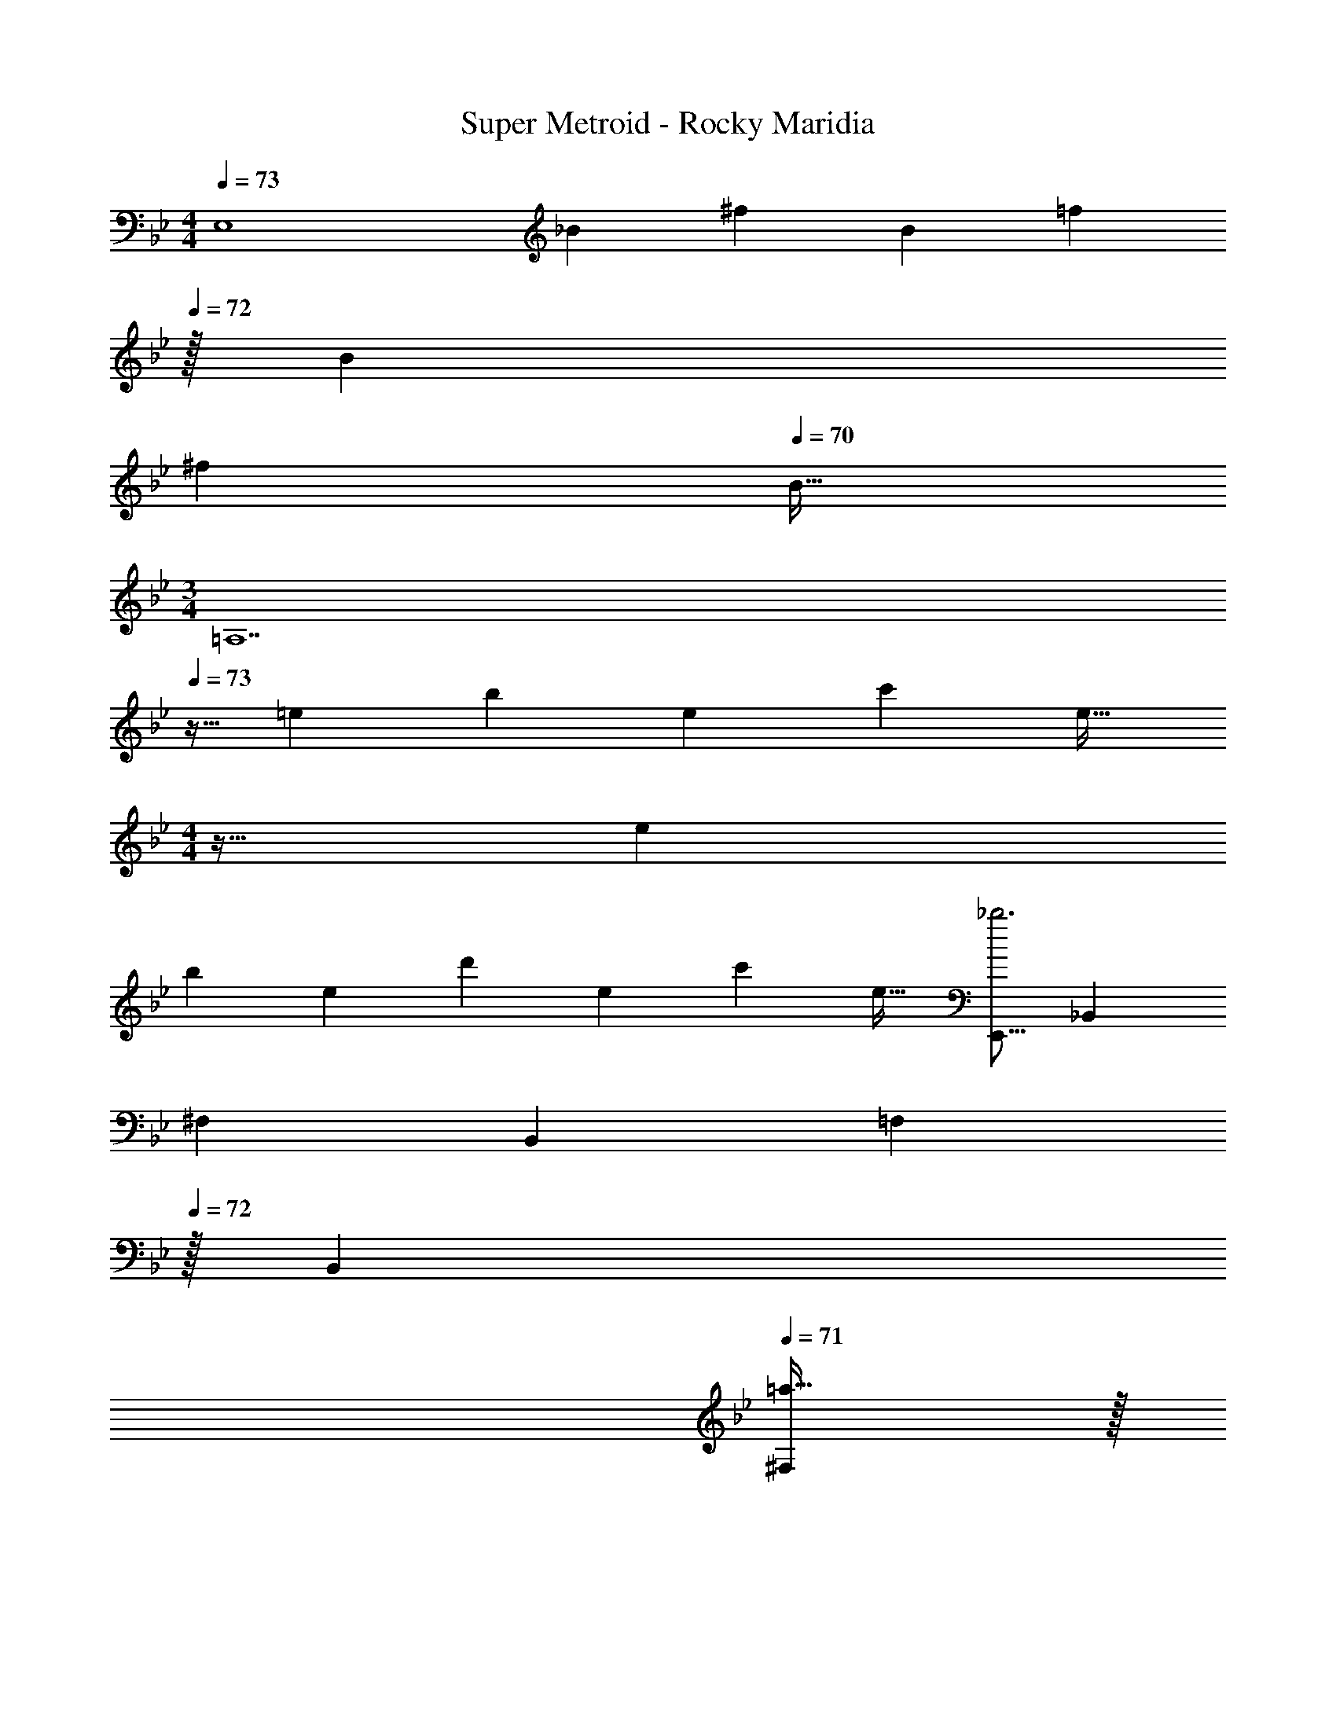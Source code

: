 X: 1
T: Super Metroid - Rocky Maridia
Z: ABC Generated by Starbound Composer
L: 1/4
M: 4/4
Q: 1/4=73
K: Bb
[z17/32E,4] [z/_B151/288] [z/^f83/160] [z/B83/160] [z15/32=f83/160] 
Q: 1/4=72
z/32 [z15/32B49/96] 
Q: 1/4=71
[z/^f15/28] 
Q: 1/4=70
[z/B17/32] 
M: 3/4
[z/4=A,7] 
Q: 1/4=73
z9/32 [z/=e151/288] [z/b83/160] [z/e83/160] [z15/32c'113/224] [z/e17/32] 
M: 4/4
z17/32 [z/e151/288] 
[z/b83/160] [z/e83/160] [z/d'83/160] [z15/32e49/96] [z/c'15/28] [z/e17/32] [z17/32E,,9/16_b3] [z/_B,,151/288] 
[z/^F,83/160] [z/B,,83/160] [z15/32=F,83/160] 
Q: 1/4=72
z/32 [z15/32B,,49/96] 
Q: 1/4=71
[=a15/32^F,15/28] z/32 
Q: 1/4=70
[b15/32B,,17/32] z/32 [z/4=f/E,,9/16] 
Q: 1/4=73
z9/32 [z/B,,151/288^f111/32] 
[z/F,83/160] [z/B,,83/160] [z/=F,83/160] [z15/32B,,49/96] [z/^F,15/28] [z/B,,17/32] [z17/32=A3=A,,8] [z/e151/288] 
[z/=b83/160] [z/e83/160] [z/c'83/160] [z15/32e49/96] [_A15/32b15/28] z/32 [=A15/32e17/32] z/32 E/ z/32 [z/e151/288=E111/32] 
[z/b83/160] [z/e83/160] [z/d'83/160] [z15/32e49/96] [z/c'15/28] [z/e17/32] [z17/32C,9/16g3] [z/G,151/288] 
[z/_E83/160] [z/G,83/160] [z/D83/160] [z15/32G,49/96] [=B15/32d/B,15/28] z/32 [c15/32_e/C17/32] z/32 [B/C,9/16] z/32 [z/G,151/288c79/32] 
[z/C83/160] [z/G,83/160] [z/E83/160] [z15/32G,49/96] [d15/32D15/32C,15/28] z/32 [e15/32E15/32G,17/32] z/32 [z17/32G,,9/16d193/32D193/32] [z/D,151/288] 
[z/_B,83/160] [z/D,83/160] [z15/32A,83/160] 
Q: 1/4=72
z/32 [z15/32D,49/96] 
Q: 1/4=71
[z/B,15/28] 
Q: 1/4=70
[z/D,17/32] [z/4G,,9/16] 
Q: 1/4=73
z9/32 [z/D,151/288] 
[z/B,83/160] [z/D,83/160] [z/A,83/160] [z15/32D,49/96] [z/B,15/28] [z/D,17/32] [z17/32B,,9/16^c3] [z/=F,151/288] 
[z/^C83/160] [z/F,83/160] [z/=C83/160] [z15/32F,49/96] [c15/32^C15/28] z/32 [e15/32F,17/32] z/32 [z17/32F,,9/16=f4] [z/C,151/288] 
[z/G,83/160] [z/C,83/160] [z/B,83/160] [z15/32C,49/96] [z/_A,15/28] [z/C,17/32] [z17/32^C,,9/16=e3] [z/_A,,151/288] 
[z/E,83/160] [z/A,,83/160] [z/^C,83/160] [z15/32A,,49/96] [e15/32E,15/28] z/32 [^f15/32A,,17/32] z/32 [z17/32=A,,,9/16g3] [z/=E,,151/288] 
[z/=B,,83/160] [z/E,,83/160] [z/D,83/160] [z15/32=E,49/96] [g15/32=C,15/28] z/32 [a15/32E,,17/32] z/32 [z17/32_E,,9/16_b8] [z/_B,,151/288] 
[z/^F,83/160] [z/B,,83/160] [z/=F,83/160] [z7/32B,,49/96] 
Q: 1/4=72
z/4 [z/A,15/28] [z/4B,,17/32] 
Q: 1/4=71
z/4 
Q: 1/4=73
[z17/32E,,9/16] [z/B,,151/288] 
[z/F,83/160] [z/B,,83/160] [z15/32A,83/160] 
Q: 1/4=72
z/32 [z15/32B,,49/96] 
Q: 1/4=71
[z/F,15/28] 
Q: 1/4=70
[z/B,,17/32] [z/4E,,9/16] 
Q: 1/4=73
z9/32 [z/B,,151/288] 
[z/^F,83/160] [z/B,,83/160] [z/=F,83/160] [z15/32B,,49/96] [z/A,15/28] [z/B,,17/32] [z17/32F,9/16] [z/B,,151/288] 
[z/A,83/160] [z/B,,83/160] [z/^F,83/160] [z15/32B,,49/96] [z/B,15/28] [z/B,,17/32] [z17/32E9/16_A,,,4A,,4] [z/B,151/288] 
[z/^F83/160^f'] [z/B,83/160] [z/=F83/160=f'31/32] [z15/32B,49/96] [z/_A15/28] [z/B,17/32] [z17/32E9/16A,,,4A,,4] [z/B,151/288] 
[z/^F83/160] [z/B,83/160] [z/=F83/160] [z15/32C49/96] [z/B,15/28] [z/=F,17/32] [z17/32E,,9/16E,,,4] [z/B,,151/288] 
[z/^F,83/160] [z/B,,83/160] [z/=F,83/160] [z7/32B,,49/96] 
Q: 1/4=72
z/4 [z/A,15/28] [z/4B,,17/32] 
Q: 1/4=71
z/4 
Q: 1/4=73
[z17/32F,9/16E,,4] [z/B,,151/288] 
[z/A,83/160] [z/B,,83/160] [z15/32^F,83/160] 
Q: 1/4=72
z/32 [z15/32B,,49/96] 
Q: 1/4=71
[z/B,15/28] 
Q: 1/4=70
[z/B,,17/32] [z/4E9/16A,,,4A,,4] 
Q: 1/4=73
z9/32 [z/B,151/288] 
[z/^F83/160^f'] [z/B,83/160] [z/=F83/160=f'31/32] [z15/32B,49/96] [z/A15/28] [z/B,17/32] [z17/32E9/16A,,,4A,,4] [z/B,151/288] 
[z/^F83/160] [z/B,83/160] [z/=F83/160] [z15/32C49/96] [z/B,15/28] [z/=F,17/32] [z17/32E,,9/16E,,,4] [z/B,,151/288] 
[z/^F,83/160] [z/B,,83/160] [z/=F,83/160] [z15/32B,,49/96] [z/A,15/28] [z/B,,17/32] [z17/32F,9/16E,,4] [z/B,,151/288] 
[z/A,83/160] [z/B,,83/160] [z57/224^F,83/160] 
Q: 1/4=70
z55/224 [z9/224B,,49/96] 
Q: 1/4=68
z2/7 
Q: 1/4=65
z/7 [z/7B,15/28] 
Q: 1/4=62
z2/7 
Q: 1/4=59
z/14 [z3/14B,,17/32] 
Q: 1/4=57
z2/7 
Q: 1/4=73
[z17/32E,,9/16b3] [z/B,,151/288] 
[z/F,83/160] [z/B,,83/160] [z15/32=F,83/160] 
Q: 1/4=72
z/32 [z15/32B,,49/96] 
Q: 1/4=71
[a15/32^F,15/28] z/32 
Q: 1/4=70
[b15/32B,,17/32] z/32 [z/4=f/E,,9/16] 
Q: 1/4=73
z9/32 [z/B,,151/288^f111/32] 
[z/F,83/160] [z/B,,83/160] [z/=F,83/160] [z15/32B,,49/96] [z/^F,15/28] [z/B,,17/32] [z17/32=A3=A,,8] [z/e151/288] 
[z/=b83/160] [z/e83/160] [z/c'83/160] [z15/32e49/96] [_A15/32b15/28] z/32 [=A15/32e17/32] z/32 E/ z/32 [z/e151/288=E111/32] 
[z/b83/160] [z/e83/160] [z/d'83/160] [z15/32e49/96] [z/c'15/28] [z/e17/32] [z17/32C,9/16g3] [z/G,151/288] 
[z/_E83/160] [z/G,83/160] [z/D83/160] [z15/32G,49/96] [B15/32d/=B,15/28] z/32 [=c15/32_e/=C17/32] z/32 [B/C,9/16] z/32 [z/G,151/288c79/32] 
[z/C83/160] [z/G,83/160] [z/E83/160] [z15/32G,49/96] [d15/32D15/32C,15/28] z/32 [e15/32E15/32G,17/32] z/32 [z17/32G,,9/16d193/32D193/32] [z/D,151/288] 
[z/_B,83/160] [z/D,83/160] [z15/32=A,83/160] 
Q: 1/4=72
z/32 [z15/32D,49/96] 
Q: 1/4=71
[z/B,15/28] 
Q: 1/4=70
[z/D,17/32] [z/4G,,9/16] 
Q: 1/4=73
z9/32 [z/D,151/288] 
[z/B,83/160] [z/D,83/160] [z/A,83/160] [z15/32D,49/96] [z/B,15/28] [z/D,17/32] [z17/32B,,9/16^c3] [z/=F,151/288] 
[z/^C83/160] [z/F,83/160] [z/=C83/160] [z15/32F,49/96] [c15/32^C15/28] z/32 [e15/32F,17/32] z/32 [z17/32F,,9/16=f4] [z/C,151/288] 
[z/G,83/160] [z/C,83/160] [z/B,83/160] [z15/32C,49/96] [z/_A,15/28] [z/C,17/32] [z17/32C,,9/16=e3] [z/_A,,151/288] 
[z/_E,83/160] [z/A,,83/160] [z/^C,83/160] [z15/32A,,49/96] [e15/32E,15/28] z/32 [^f15/32A,,17/32] z/32 [z17/32=A,,,9/16g3] [z/=E,,151/288] 
[z/=B,,83/160] [z/E,,83/160] [z/D,83/160] [z15/32=E,49/96] [g15/32=C,15/28] z/32 [a15/32E,,17/32] z/32 [z17/32_E,,9/16_b8] [z/_B,,151/288] 
[z/^F,83/160] [z/B,,83/160] [z/=F,83/160] [z7/32B,,49/96] 
Q: 1/4=72
z/4 [z/A,15/28] [z/4B,,17/32] 
Q: 1/4=71
z/4 
Q: 1/4=73
[z17/32E,,9/16] [z/B,,151/288] 
[z/F,83/160] [z/B,,83/160] [z15/32A,83/160] 
Q: 1/4=72
z/32 [z15/32B,,49/96] 
Q: 1/4=71
[z/F,15/28] 
Q: 1/4=70
[z/B,,17/32] [z/4E,,9/16] 
Q: 1/4=73
z9/32 [z/B,,151/288] 
[z/^F,83/160] [z/B,,83/160] [z/=F,83/160] [z15/32B,,49/96] [z/A,15/28] [z/B,,17/32] [z17/32F,9/16] [z/B,,151/288] 
[z/A,83/160] [z/B,,83/160] [z/^F,83/160] [z15/32B,,49/96] [z/B,15/28] [z/B,,17/32] [z17/32E9/16_A,,,4A,,4] [z/B,151/288] 
[z/^F83/160^f'] [z/B,83/160] [z/=F83/160=f'31/32] [z15/32B,49/96] [z/_A15/28] [z/B,17/32] [z17/32E9/16A,,,4A,,4] [z/B,151/288] 
[z/^F83/160] [z/B,83/160] [z/=F83/160] [z15/32C49/96] [z/B,15/28] [z/=F,17/32] [z17/32E,,9/16E,,,4] [z/B,,151/288] 
[z/^F,83/160] [z/B,,83/160] [z/=F,83/160] [z7/32B,,49/96] 
Q: 1/4=72
z/4 [z/A,15/28] [z/4B,,17/32] 
Q: 1/4=71
z/4 
Q: 1/4=73
[z17/32F,9/16E,,4] [z/B,,151/288] 
[z/A,83/160] [z/B,,83/160] [z15/32^F,83/160] 
Q: 1/4=72
z/32 [z15/32B,,49/96] 
Q: 1/4=71
[z/B,15/28] 
Q: 1/4=70
[z/B,,17/32] [z/4E9/16A,,,4A,,4] 
Q: 1/4=73
z9/32 [z/B,151/288] 
[z/^F83/160^f'] [z/B,83/160] [z/=F83/160=f'31/32] [z15/32B,49/96] [z/A15/28] [z/B,17/32] [z17/32E9/16A,,,4A,,4] [z/B,151/288] 
[z/^F83/160] [z/B,83/160] [z/=F83/160] [z15/32C49/96] [z/B,15/28] [z/=F,17/32] [z17/32E,,9/16E,,,4] [z/B,,151/288] 
[z/^F,83/160] [z/B,,83/160] [z/=F,83/160] [z15/32B,,49/96] [z/A,15/28] [z/B,,17/32] [z17/32F,9/16E,,4] [z/B,,151/288] 
[z/A,83/160] [z/B,,83/160] [z57/224^F,83/160] 
Q: 1/4=70
z55/224 [z9/224B,,49/96] 
Q: 1/4=68
z2/7 
Q: 1/4=65
z/7 [z/7B,15/28] 
Q: 1/4=62
z2/7 
Q: 1/4=59
z/14 [z3/14B,,17/32] 
Q: 1/4=57
z2/7 [^F49/32f49/32E,,7/_E,7/] z/ 
[=F47/32=f47/32] 
